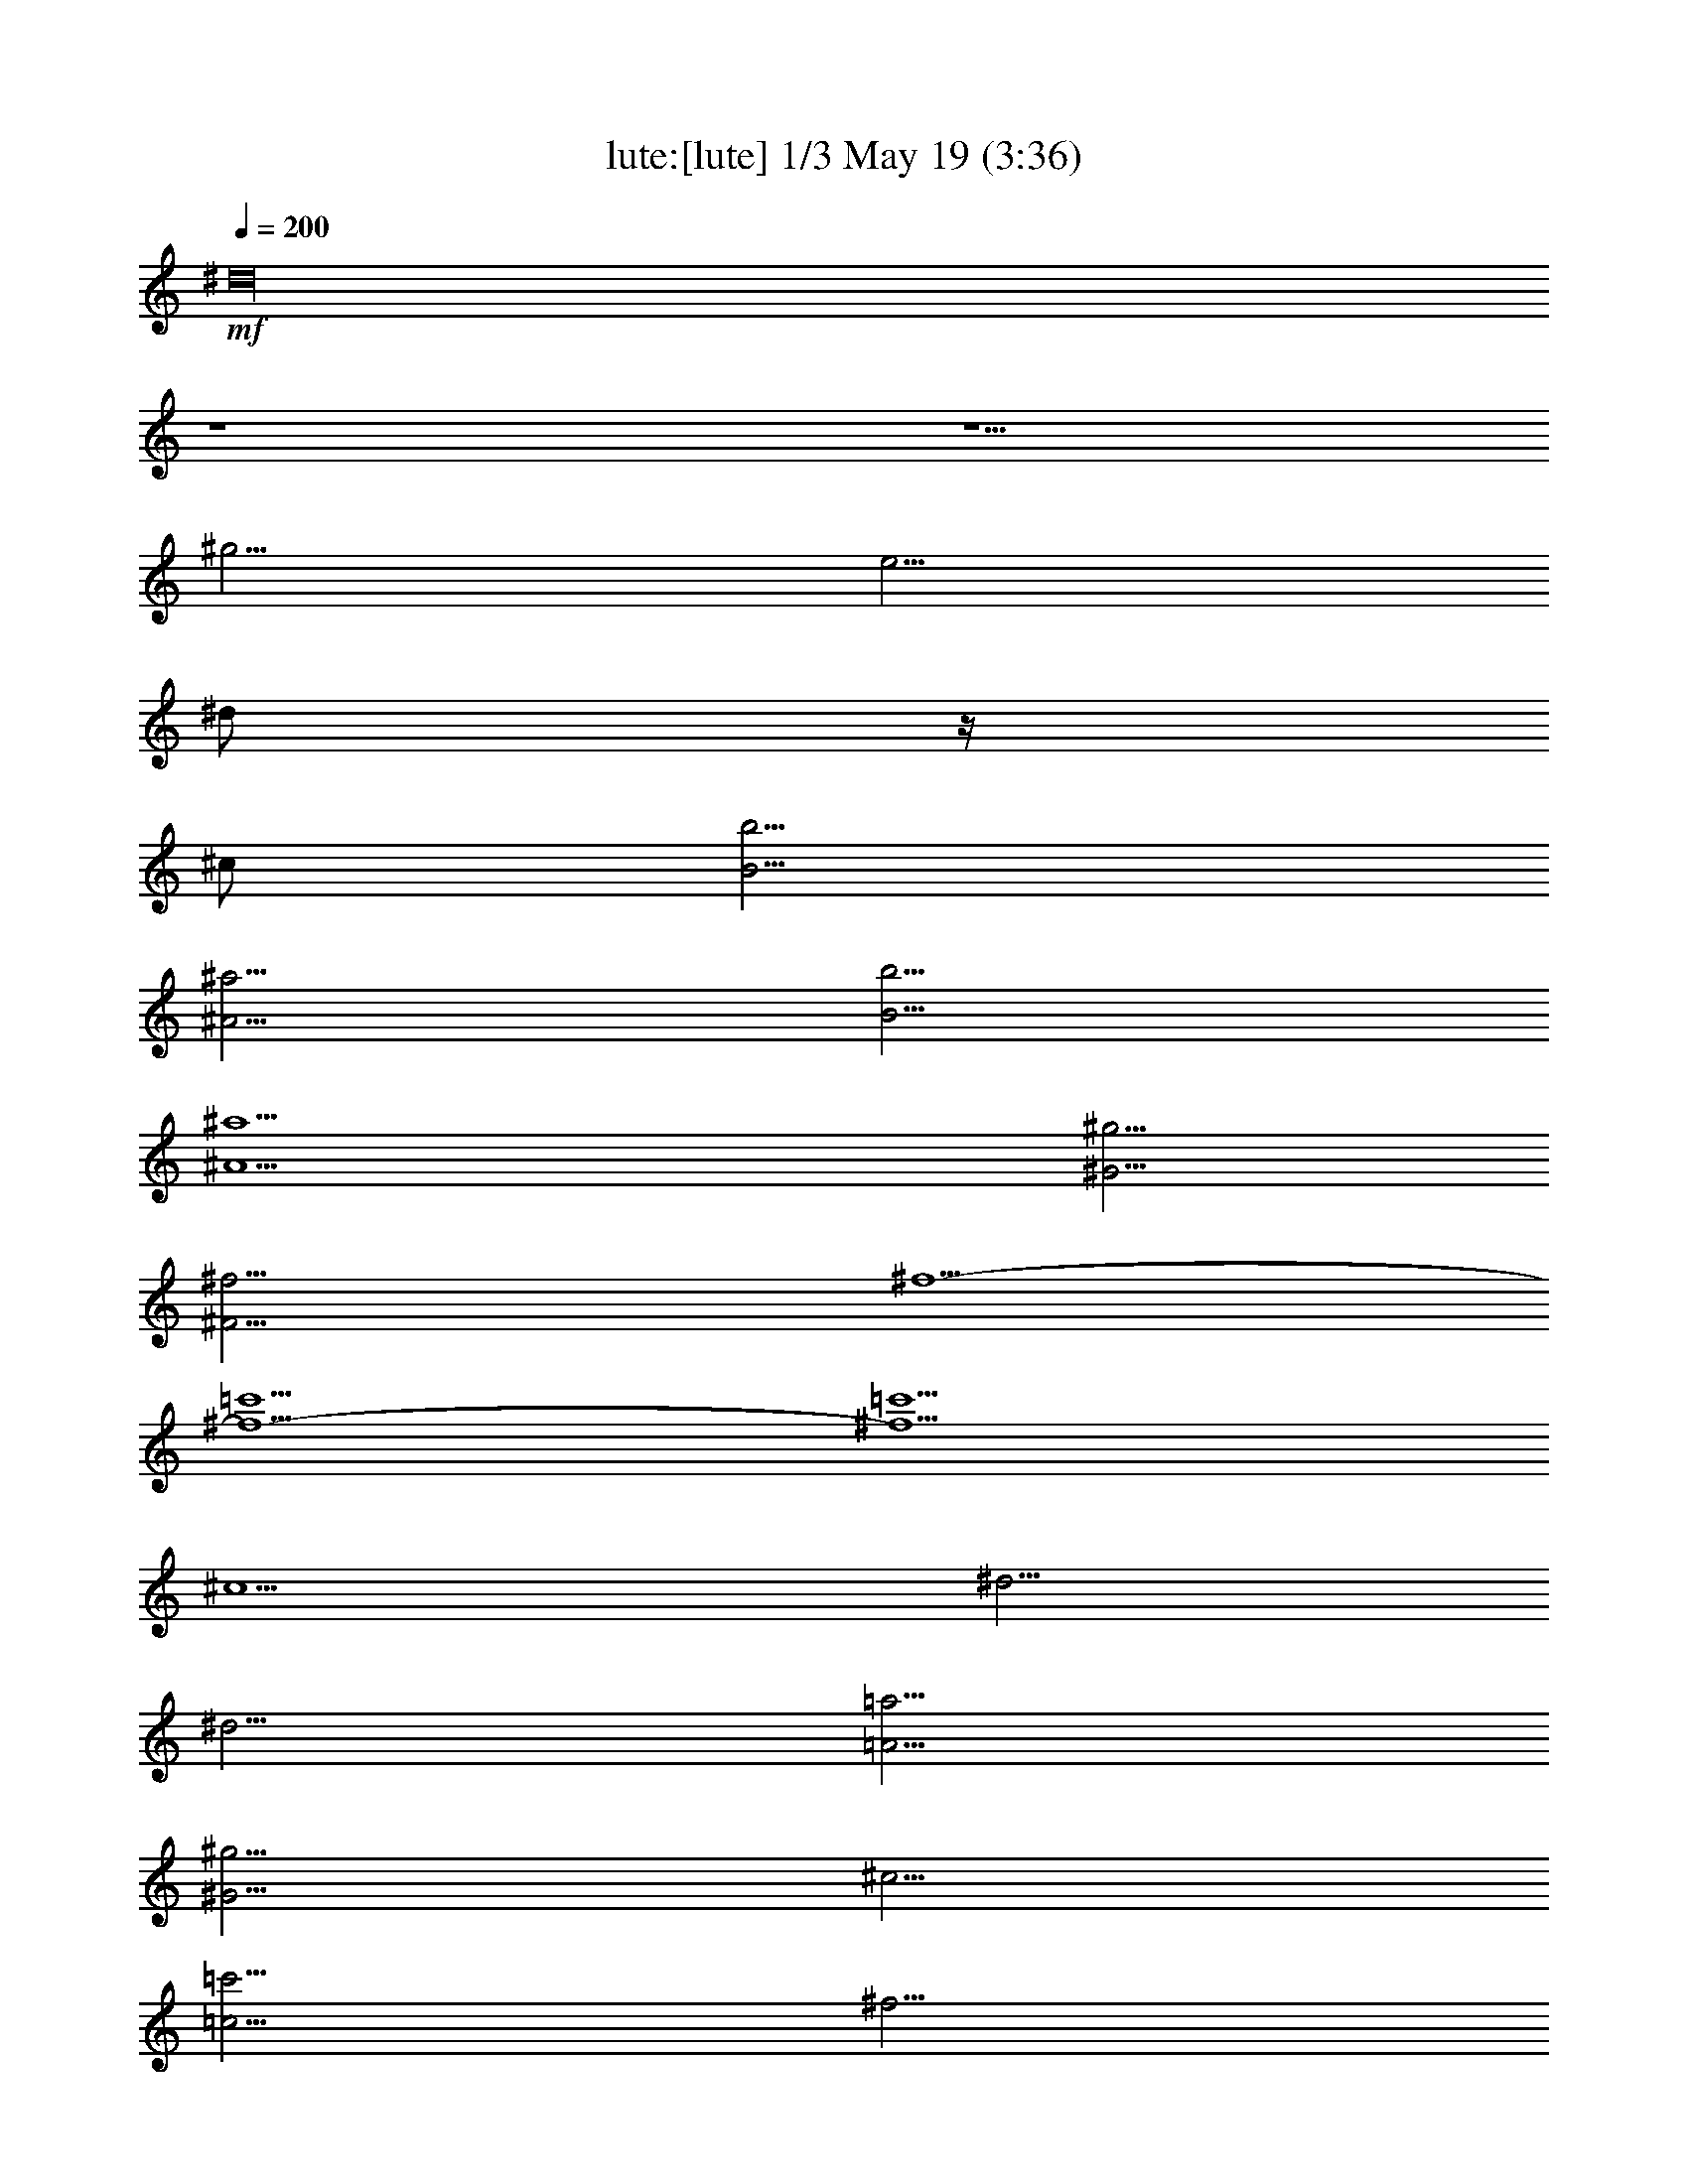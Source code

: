 % 
% conversion by morganfey 
% http://fefeconv.mirar.org/?filter_user=morganfey&view=all 
% 19 May 8:34 
% using Firefern's ABC converter 
% 
% Artist: 
% Mood: unknown 
% 
% Playing multipart files: 
% /play <filename> <part> sync 
% example: 
% pippin does: /play weargreen 2 sync 
% samwise does: /play weargreen 3 sync 
% pippin does: /playstart 
% 
% If you want to play a solo piece, skip the sync and it will start without /playstart. 
% 
% 
% Recommended solo or ensemble configurations (instrument/file): 
% trio: lute/air(2):1 - lute/air(2):2 - lute/air(2):3 
% 

X:1 
T: lute:[lute] 1/3 May 19 (3:36) 
Z: Transcribed by Firefern's ABC sequencer 
% Transcribed for Lord of the Rings Online playing 
% Transpose: 0 (0 octaves) 
% Tempo factor: 100% 
L: 1/4 
K: C 
Q: 1/4=200 
+mf+ ^d16 
z4 z5/2 
^g5/4 
e5/4 
^d/2 
z/4 
^c/2 
[B5/4b5/4] 
[^A5/4^a5/4] 
[B5/4b5/4] 
[^A5^a5] 
[^G5/4^g5/4] 
[^F15/4^f15/4] 
^f5/2- 
[^f5/2-=c'5/2] 
[^f5/2=c'5/2] 
^c5/2 
^d5/4 
^d5/4 
[=A5/4=a5/4] 
[^G5/4^g5/4] 
^c5/4 
[=c5/4=c'5/4] 
^f5/4 
e5/4 
[^c5/2e5/2-] 
[e5^g5] 
^c5/2 
^c5/4 
^c5/4 
[^G5/4^g5/4] 
[^F5/4^f5/4] 
[B5/4b5/4] 
[^A5/4^a5/4] 
e5/4 
^d5/4 
^d15/2 
=f5/4 
^f5/4 
[B5/2b5/2] 
[B/2b/2] 
^c3/4 
^d5/2 
^c5/4 
^c5/4 
[B5/4b5/4] 
[^A5/4^a5/4] 
[^G5/4^g5/4] 
[^G/2^g/2] 
[^A3/4^a3/4] 
[B15/4b15/4] 
[^A5/4^a5/4] 
[^G5/4^g5/4] 
[^F10^A10^f10] 
^d16 
z4 z5/2 
^g5/4 
e5/4 
^d/2 
z/4 
^c/2 
[B5/4b5/4] 
[^A5/4^a5/4] 
[B5/4b5/4] 
[^A5^a5] 
[^G5/4^g5/4] 
[^F15/4^f15/4] 
^f5/2- 
[^f5/2-=c'5/2] 
[^f5/2=c'5/2] 
^c5/2 
^d5/4 
^d5/4 
[=A5/4=a5/4] 
[^G5/4^g5/4] 
^c5/4 
[=c5/4=c'5/4] 
^f5/4 
e5/4 
[^c5/2e5/2-] 
[e5^g5] 
^c5/2 
^c5/4 
^c5/4 
[^G5/4^g5/4] 
[^F5/4^f5/4] 
[B5/4b5/4] 
[^A5/4^a5/4] 
e5/4 
^d5/4 
^d15/2 
=f5/4 
^f5/4 
[B5/2b5/2] 
[B/2b/2] 
^c3/4 
^d5/2 
^c5/4 
^c5/4 
[B5/4b5/4] 
[^A5/4^a5/4] 
[^G5/4^g5/4] 
[^G/2^g/2] 
[^A3/4^a3/4] 
[B15/4b15/4] 
[^A5/4^a5/4] 
[^G5/4^g5/4] 
[^F10^A10^f10] 
[^c5^a5-] 
^a5/4 
b3/4 
^a/2 
^g/2 
^a3/4 
^f5/4 
^f5/2- 
[=c5/4^f5/4-] 
[^c5/4^f5/4-] 
[^d5/2-^f5/2] 
[^d5/2=a5/2] 
^g5/4- 
[e5/4^g5/4] 
[^f5/4^g5/4-] 
[^d5/4^g5/4-] 
[=c5/4-^g5/4] 
[=c5/4^f5/4] 
[e5/4^g5/4-] 
[^d5/4^g5/4] 
[e11/2^g11/2-] 
[^d3/4^g3/4-] 
[^c3/4^g3/4-] 
[^g/2b/2] 
^a5/4 
^g5/4 
[^A5/4=g5/4] 
[B5/4^g5/4] 
[^c5/4^a5/4-] 
[^d5/4^a5/4-] 
[e5/4^a5/4] 
[^d5/4b5/4] 
[^c5/4e5/4] 
^c5/4- 
[^c5/4^d5/4] 
^d5/4 
[^c5/4e5/4-] 
[B5/4e5/4-] 
[^A5/2e5/2] 
^d5/2 
[^c5/4^d5/4-] 
[^d5/4b5/4] 
[^c5/4^a5/4] 
[B5/4^g5/4] 
[e5/4-^a5/4] 
[e3/4-b3/4] 
[^c/2e/2] 
[^d5/4b5/4-] 
[^c5/4b5/4] 
[B10^g10] 
[^c5/2b5/2-] 
[^g5/2b5/2-] 
[^d5/4^f5/4b5/4] 
[^d5/4-=f5/4] 
[^c5/4^d5/4-^f5/4-] 
[^d5/4^f5/4b5/4] 
^g5/2- 
[^c5/4^g5/4-] 
[^d5/4^g5/4-] 
[=f5/2^g5/2] 
^f5/4 
=f5/4 
^d/2 
^c3/4 
^f5/4 
[^c5/2^f5/2-] 
[^d5/2^f5/2^g5/2-] 
[^c5/4-=f5/4-^g5/4] 
[^c3/4-=f3/4-^a3/4] 
[^c/2=f/2b/2] 
[^f15/4-^a15/4] 
[^f5/4^g5/4] 
^f5 
[^f5/2-b5/2-] 
[B5^f5b5] 
[^d5/4^g5/4-] 
[^c5/4^g5/4-] 
[^c5/2^g5/2] 
^c5 
[e5/4^a5/4] 
^d5/4 
^d5/2 
^d5 
[^f5/4=c'5/4-] 
[e5/4=c'5/4] 
[e25/4-^g25/4] 
[e5/4^g5/4] 
e5/4- 
[^c5/4e5/4] 
^f5/2- 
[e5/2^f5/2] 
^d5/4- 
[^d5/4^a5/4] 
^c5/4- 
[^c5/4e5/4] 
[B5/4-e5/4] 
[B5/4^c5/4] 
^d5/2- 
[^d5/2^f5/2-] 
^f5/4- 
[e/2-^f/2] 
[e/4^f/4-] 
^f/2 
b5/2- 
[e5/2b5/2-] 
[^f5/4-b5/4] 
[^d5/4^f5/4] 
^f5/4- 
[^f5/4=a5/4] 
[e15/2-^g15/2b15/2-] 
[e5/2b5/2] 
[^c5/4^a5/4] 
[^G5/4^c5/4] 
[^c5/4e5/4] 
e5/4 
z5/4 
^f5/4 
[e5/4^f5/4-] 
[^d5/4^f5/4] 
^c5/2 
[^c5/4^f5/4-] 
[^d3/4^f3/4-] 
[e7/4^f7/4-] 
[^d5/4-^f5/4] 
[^d5/4e5/4-] 
[^c5/4e5/4] 
[^d/2-b/2] 
[^d3/4-^a3/4] 
[^d5/2-^g5/2] 
[^d5/4^a5/4] 
[e/4-b/4-] 
[e/4-^a/4-b/4] 
[e/4-^a/4b/4-] 
[e/4-b/4] 
[e/4^a/4-] 
[^d/4-^a/4b/4-] 
[^d/4-^a/4-b/4] 
[^d/4-^a/4] 
[^d/4-b/4-] 
[^d/4^a/4b/4] 
[e5/4-^a5/4] 
[e5/4b5/4] 
[^d10b10] 
[^c5^a5-] 
^a5/4 
b3/4 
^a/2 
^g/2 
^a3/4 
^f5/4 
^f5/2- 
[=c5/4^f5/4-] 
[^c5/4^f5/4-] 
[^d5/2-^f5/2] 
[^d5/2=a5/2] 
^g5/4- 
[e5/4^g5/4] 
[^f5/4^g5/4-] 
[^d5/4^g5/4-] 
[=c5/4-^g5/4] 
[=c5/4^f5/4] 
[e5/4^g5/4-] 
[^d5/4^g5/4] 
[e11/2^g11/2-] 
[^d3/4^g3/4-] 
[^c3/4^g3/4-] 
[^g/2b/2] 
^a5/4 
^g5/4 
[^A5/4=g5/4] 
[B5/4^g5/4] 
[^c5/4^a5/4-] 
[^d5/4^a5/4-] 
[e5/4^a5/4] 
[^d5/4b5/4] 
[^c5/4e5/4] 
^c5/4- 
[^c5/4^d5/4] 
^d5/4 
[^c5/4e5/4-] 
[B5/4e5/4-] 
[^A5/2e5/2] 
^d5/2 
[^c5/4^d5/4-] 
[^d5/4b5/4] 
[^c5/4^a5/4] 
[B5/4^g5/4] 
[e5/4-^a5/4] 
[e3/4-b3/4] 
[^c/2e/2] 
[^d5/4b5/4-] 
[^c5/4b5/4] 
[B10^g10] 
b5/2- 
[^g5/2b5/2-] 
[^d5/4^f5/4b5/4] 
[^d5/4-=f5/4] 
[^c5/4^d5/4-^f5/4-] 
[^d5/4^f5/4b5/4] 
^g5/2- 
[^c5/4^g5/4-] 
[^d5/4^g5/4-] 
[=f5/2^g5/2] 
^f5/4 
=f5/4 
^d/2 
^c3/4 
^f5/4 
[^c5/2^f5/2-] 
[^d5/2^f5/2^g5/2-] 
[^c5/4-=f5/4-^g5/4] 
[^c3/4-=f3/4-^a3/4] 
[^c/2=f/2b/2] 
[^f15/4-^a15/4] 
[^f5/4^g5/4] 
^f5 
[^f5/2-b5/2-] 
[B5^f5b5] 
[^d5/4^g5/4-] 
[^c5/4^g5/4-] 
[^c5/2^g5/2] 
^c5 
[e5/4^a5/4] 
^d5/4 
^d5/2 
^d5 
[^f5/4=c'5/4-] 
[e5/4=c'5/4] 
[e25/4-^g25/4] 
[e5/4^g5/4] 
e5/4- 
[^c5/4e5/4] 
^f5/2- 
[e5/2^f5/2] 
^d5/4- 
[^d5/4^a5/4] 
^c5/4- 
[^c5/4e5/4] 
[B5/4-e5/4] 
[B5/4^c5/4] 
^d5/2- 
[^d5/2^f5/2-] 
^f5/4- 
[e/2-^f/2] 
[e/4^f/4-] 
^f/2 
b5/2- 
[e5/2b5/2-] 
[^f5/4-b5/4] 
[^d5/4^f5/4] 
^f5/4- 
[^f5/4=a5/4] 
[e15/2-^g15/2b15/2-] 
[e5/2b5/2] 
[^c5/4^a5/4] 
[^G5/4^c5/4] 
[^c5/4e5/4] 
e5/4 
z5/4 
^f5/4 
[e5/4^f5/4-] 
[^d5/4^f5/4] 
^c5/2 
[^c5/4^f5/4-] 
[^d3/4^f3/4-] 
[e7/4^f7/4-] 
[^d5/4-^f5/4] 
[^d5/4e5/4-] 
[^c5/4e5/4] 
[^d/2-b/2] 
[^d3/4-^a3/4] 
[^d5/2-^g5/2] 
[^d5/4^a5/4] 
[e/4-b/4-] 
[e/4-^a/4-b/4] 
[e/4-^a/4b/4-] 
[e/4-b/4] 
[e/4^a/4-] 
[^d/4-^a/4b/4-] 
[^d/4-^a/4-b/4] 
[^d/4-^a/4] 
[^d/4-b/4-] 
[^d/4^a/4b/4] 
[e5/4-^a5/4] 
[e5/4b5/4] 
[^d10b10] 


X:2 
T: lute: [lute] 2/3 May 19 (3:36) 
Z: Transcribed by Firefern's ABC sequencer 
% Transcribed for Lord of the Rings Online playing 
% Transpose: 0 (0 octaves) 
% Tempo factor: 100% 
L: 1/4 
K: C 
Q: 1/4=200 
+mf+ [^D10^F10B10] 
[^D10^G10B10] 
[B,5E5^G5] 
[^C5=F5^G5] 
[^C5-^F5] 
^C5 
z5/2 
=A5/4 
^G5/4 
=A5/2 
^f5/4 
=A5/4 
^G5/2 
z4 z4 z2 
^c5/4 
B5/4 
^c5/4 
^d5/4 
e5/4 
^c5/4 
^F5/2 
z4 z7/2 
[B,15/2^F15/2-] 
[^C5/2^F5/2-] 
[^D5/2^F5/2] 
[B,5/4-=F5/4] 
[B,5/4^F5/4] 
[^G,5/2^G5/2] 
[^C5/2-=F5/2] 
[^C5/2^F5/2] 
[^D5/2^F5/2] 
[^G,5/2^F5/2] 
[^C5/2=F5/2] 
^C10 
[^D10^F10B10] 
[^D10^G10B10] 
[B,5E5^G5] 
[^C5=F5^G5] 
[^C5-^F5] 
^C5 
z5/2 
=A5/4 
^G5/4 
=A5/2 
^f5/4 
=A5/4 
^G5/2 
z4 z4 z2 
^c5/4 
B5/4 
^c5/4 
^d5/4 
e5/4 
^c5/4 
^F5/2 
z4 z7/2 
[B,15/2^F15/2-] 
[^C5/2^F5/2-] 
[^D5/2^F5/2] 
[B,5/4-=F5/4] 
[B,5/4^F5/4] 
[^G,5/2^G5/2] 
[^C5/2-=F5/2] 
[^C5/2^F5/2] 
[^D5/2^F5/2] 
[^G,5/2^F5/2] 
[^C5/2=F5/2] 
^C10 
^F45/4 
^G5/4 
=A15/4 
^G5/4 
^F5/4 
E5/4 
^D15/2 
[=C5/2=c5/2] 
[^C10-^c10] 
^C6 
z4 z5/4 
B5/4 
^A5/4 
^G5/4 
=G5/4 
^G5/4 
^A5/2 
^G5/2 
^G5/2 
^G5/2 
=G5/2 
[^D10^G10] 
B25/4 
^d5/4 
^c5/4 
B5/4 
=f15/4 
^d5/4 
[^c5/4-=f5/4] 
[^c5/4^f5/4] 
[^f5/4^g5/4-] 
[=f5/4^g5/4] 
^d/2 
^c3/4 
^f5/4 
^F5/2 
^G15/4 
^A3/4 
B/2 
[^A15/4^c15/4] 
[^G5/4B5/4] 
[^F5/4^A5/4] 
B5/4 
^c5/4 
^A5/4 
^F5/2 
^G5/4 
=A5/4 
^G5/4 
^A5/4 
[^G5B5] 
[^C5/4-^A5/4] 
[^C5/4-^G5/4] 
[^C5/4-^A5/4] 
[^C5/4=c5/4] 
[^A5^c5] 
[^D5/4-=c5/4] 
[^D5/4-^A5/4] 
[^D5/4-=c5/4] 
[^D5/4^c5/4] 
[=c5/2^d5/2] 
[^G5/4-^d5/4] 
[^G5/4=c5/4] 
^c5/4 
^G5/4 
^C25/4 
^A,5/4 
^C5/4 
^F5/4 
^A5/2 
^F5 
^A5/4 
B5/4 
B,15/2 
[^C5/2^c5/2] 
[^D5^d5] 
[E10B10] 
z5/2 
^G5/2 
^c5 
z5/4 
B5/4 
^A5/4 
^G5/4 
^F5/2 
^G5/2 
^F5 
[^F5/2^c5/2] 
[^F5/2^c5/2] 
[^D10^F10B10] 
^F45/4 
^G5/4 
=A15/4 
^G5/4 
^F5/4 
E5/4 
^D15/2 
[=C5/2=c5/2] 
[^C10-^c10] 
^C6 
z4 z5/4 
B5/4 
^A5/4 
^G5/4 
=G5/4 
^G5/4 
^A5/2 
^G5/2 
^G5/2 
^G5/2 
=G5/2 
[^D10^G10] 
B25/4 
^d5/4 
^c5/4 
B5/4 
=f15/4 
^d5/4 
[^c5/4-=f5/4] 
[^c5/4^f5/4] 
[^f5/4^g5/4-] 
[=f5/4^g5/4] 
^d/2 
^c3/4 
^f5/4 
^F5/2 
^G15/4 
^A3/4 
B/2 
[^A15/4^c15/4] 
[^G5/4B5/4] 
[^F5/4^A5/4] 
B5/4 
^c5/4 
^A5/4 
^F5/2 
^G5/4 
=A5/4 
^G5/4 
^A5/4 
[^G5B5] 
[^C5/4-^A5/4] 
[^C5/4-^G5/4] 
[^C5/4-^A5/4] 
[^C5/4=c5/4] 
[^A5^c5] 
[^D5/4-=c5/4] 
[^D5/4-^A5/4] 
[^D5/4-=c5/4] 
[^D5/4^c5/4] 
[=c5/2^d5/2] 
[^G5/4-^d5/4] 
[^G5/4=c5/4] 
^c5/4 
^G5/4 
^C25/4 
^A,5/4 
^C5/4 
^F5/4 
^A5/2 
^F5 
^A5/4 
B5/4 
B,15/2 
[^C5/2^c5/2] 
[^D5^d5] 
[E10B10] 
z5/2 
^G5/2 
^c5 
z5/4 
B5/4 
^A5/4 
^G5/4 
^F5/2 
^G5/2 
^F5 
[^F5/2^c5/2] 
[^F5/2^c5/2] 
[^D10^F10B10] 


X:3 
T: lute: [lute] 3/3 May 19 (3:36) 
Z: Transcribed by Firefern's ABC sequencer 
% Transcribed for Lord of the Rings Online playing 
% Transpose: 0 (0 octaves) 
% Tempo factor: 100% 
L: 1/4 
K: C 
Q: 1/4=200 
+mf+ B,5/2 
B5/2 
^A5/2 
^A,5/2 
^G,5/2 
^G5/2 
^F5/2 
^F,5/2 
E,5/2 
E5/2 
=F5/2 
=F,5/2 
^F,5/2 
^F5/2 
E5/2 
E,5/2 
^D,5/2 
^D5/2 
^C5/2 
^C,5/2 
=C,5/2 
=C5/2 
^G,5/2 
^G5/2 
^C,5/2 
^C5/2 
B,5/2 
B,5/2 
^A,5/2 
^A,5/2 
^F,5/2 
^F5/2 
B,5/2 
B5/2 
^A5/2 
^A,5/2 
^G,5/2 
^G5/2 
=F5/2 
^C5/2 
^F5/2 
B,5/2 
^C5/2 
^C,5/2 
^F,5/4 
^G,5/4 
^A,5/4 
B,5/4 
^C5/4 
E5/4 
^D5/4 
^C5/4 
B,5/2 
B5/2 
^A5/2 
^A,5/2 
^G,5/2 
^G5/2 
^F5/2 
^F,5/2 
E,5/2 
E5/2 
=F5/2 
=F,5/2 
^F,5/2 
^F5/2 
E5/2 
E,5/2 
^D,5/2 
^D5/2 
^C5/2 
^C,5/2 
=C,5/2 
=C5/2 
^G,5/2 
^G5/2 
^C,5/2 
^C5/2 
B,5/2 
B,5/2 
^A,5/2 
^A,5/2 
^F,5/2 
^F5/2 
B,5/2 
B5/2 
^A5/2 
^A,5/2 
^G,5/2 
^G5/2 
=F5/2 
^C5/2 
^F5/2 
B,5/2 
^C5/2 
^C,5/2 
^F,5/4 
^G,5/4 
^A,5/4 
B,5/4 
^C5/4 
E5/4 
^D5/4 
^C5/4 
^F,5/2 
^F5/2 
E5/2 
E,5/2 
^D,5/2 
^D5/2 
^C5/2 
^C,5/2 
=C,5/2 
=C5/2 
^D5/2 
^G,5/2 
^C5/2 
^c5/2 
B5/2 
B,5/2 
^A,5/2 
^A5/2 
^G5/2 
^G,5/2 
=G,5/2 
^G,5/2 
^A,5/2 
=G,5/2 
^G,5/2 
E5/2 
^C5/2 
^D5/2 
^G,5/2 
^G5/2 
^F5/2 
^F,5/2 
=F,5/2 
=F5/2 
^D5/2 
^D,5/2 
^C,5/2 
^C5/2 
B,5/2 
B,5/2 
^A,5/2 
^A,5/2 
B,5/2 
^C5/2 
^F,5/2 
^F5/2 
E5/2 
E,5/2 
^D,5/2 
^D5/2 
E5/2 
E,5/2 
=F,5/2 
=F5/2 
^F5/2 
^F,5/2 
=G,5/2 
=G5/2 
^G5/2 
^G,5/2 
^C5/2 
^c5/2 
B5/2 
B,5/2 
^A,5/2 
^A5/2 
^F5/2 
^A5/2 
B5/2 
B,5/2 
=A,5/2 
=A5/2 
^G5/2 
^G,5/2 
^F,5/2 
^F5/2 
E5/2 
E,5/2 
^D,5/2 
^D5/2 
^C5/2 
^C,5/2 
B,5/2 
B,5/2 
^A,5/2 
^F,5/2 
B,5/2 
E5/2 
^F5/2 
E5/2 
^F5/2 
^F,5/2 
B,/4 
B,39/4 
^F,5/2 
^F5/2 
E5/2 
E,5/2 
^D,5/2 
^D5/2 
^C5/2 
^C,5/2 
=C,5/2 
=C5/2 
^D5/2 
^G,5/2 
^C5/2 
^c5/2 
B5/2 
B,5/2 
^A,5/2 
^A5/2 
^G5/2 
^G,5/2 
=G,5/2 
^G,5/2 
^A,5/2 
=G,5/2 
^G,5/2 
E5/2 
^C5/2 
^D5/2 
^G,5/2 
^G5/2 
^F5/2 
^F,5/2 
=F,5/2 
=F5/2 
^D5/2 
^D,5/2 
^C,5/2 
^C5/2 
B,5/2 
B,5/2 
^A,5/2 
^A,5/2 
B,5/2 
^C5/2 
^F,5/2 
^F5/2 
E5/2 
E,5/2 
^D,5/2 
^D5/2 
E5/2 
E,5/2 
=F,5/2 
=F5/2 
^F5/2 
^F,5/2 
=G,5/2 
=G5/2 
^G5/2 
^G,5/2 
^C5/2 
^c5/2 
B5/2 
B,5/2 
^A,5/2 
^A5/2 
^F5/2 
^A5/2 
B5/2 
B,5/2 
=A,5/2 
=A5/2 
^G5/2 
^G,5/2 
^F,5/2 
^F5/2 
E5/2 
E,5/2 
^D,5/2 
^D5/2 
^C5/2 
^C,5/2 
B,5/2 
B,5/2 
^A,5/2 
^F,5/2 
B,5/2 
E5/2 
^F5/2 
E5/2 
^F5/2 
^F,5/2 
B,/4 
B,39/4 


